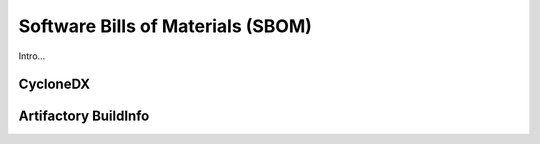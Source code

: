 .. _security_sboms:


Software Bills of Materials (SBOM)
==================================

Intro...


CycloneDX
---------


Artifactory BuildInfo
---------------------
